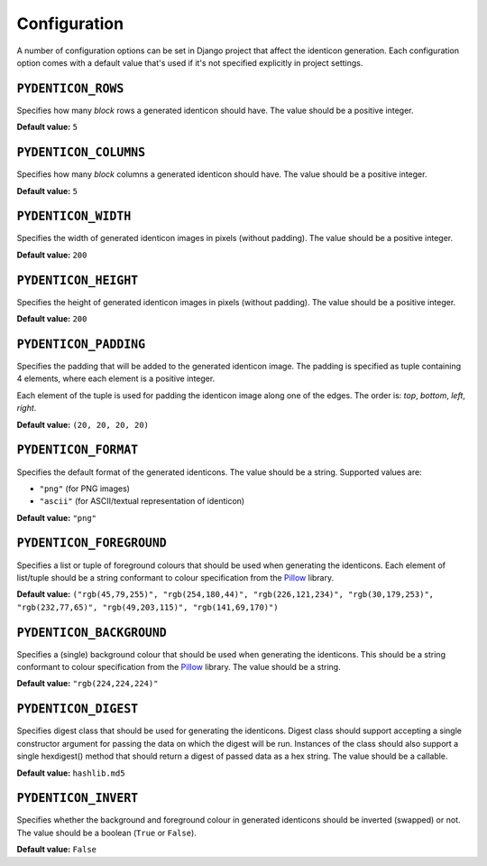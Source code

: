 .. _configuration:

Configuration
=============

A number of configuration options can be set in Django project that affect the
identicon generation. Each configuration option comes with a default value
that's used if it's not specified explicitly in project settings.

``PYDENTICON_ROWS``
-------------------

Specifies how many *block* rows a generated identicon should have. The value
should be a positive integer.

**Default value:** ``5``

``PYDENTICON_COLUMNS``
----------------------

Specifies how many *block* columns a generated identicon should have. The value
should be a positive integer.

**Default value:** ``5``

``PYDENTICON_WIDTH``
--------------------

Specifies the width of generated identicon images in pixels (without
padding). The value should be a positive integer.

**Default value:** ``200``

``PYDENTICON_HEIGHT``
---------------------

Specifies the height of generated identicon images in pixels (without
padding). The value should be a positive integer.

**Default value:** ``200``

``PYDENTICON_PADDING``
----------------------

Specifies the padding that will be added to the generated identicon image. The
padding is specified as tuple containing 4 elements, where each element is a
positive integer.

Each element of the tuple is used for padding the identicon image along one of
the edges. The order is: *top*, *bottom*, *left*, *right*.

**Default value:** ``(20, 20, 20, 20)``

``PYDENTICON_FORMAT``
---------------------

Specifies the default format of the generated identicons. The value should be a
string. Supported values are:

* ``"png"`` (for PNG images)
* ``"ascii"`` (for ASCII/textual representation of identicon)

**Default value:** ``"png"``

``PYDENTICON_FOREGROUND``
-------------------------

Specifies a list or tuple of foreground colours that should be used when
generating the identicons. Each element of list/tuple should be a string
conformant to colour specification from the `Pillow
<http://pillow.readthedocs.org/en/latest/reference/ImageColor.html>`_ library.

**Default value:** ``("rgb(45,79,255)", "rgb(254,180,44)", "rgb(226,121,234)",
"rgb(30,179,253)", "rgb(232,77,65)", "rgb(49,203,115)", "rgb(141,69,170)")``

``PYDENTICON_BACKGROUND``
-------------------------

Specifies a (single) background colour that should be used when generating the
identicons. This should be a string conformant to colour specification from the
`Pillow <http://pillow.readthedocs.org/en/latest/reference/ImageColor.html>`_
library. The value should be a string.

**Default value:** ``"rgb(224,224,224)"``

``PYDENTICON_DIGEST``
---------------------

Specifies digest class that should be used for generating the identicons. Digest
class should support accepting a single constructor argument for passing the
data on which the digest will be run. Instances of the class should also support
a single hexdigest() method that should return a digest of passed data as a hex
string. The value should be a callable.

**Default value:** ``hashlib.md5``

``PYDENTICON_INVERT``
---------------------

Specifies whether the background and foreground colour in generated identicons
should be inverted (swapped) or not. The value should be a boolean (``True`` or
``False``).

**Default value:** ``False``
